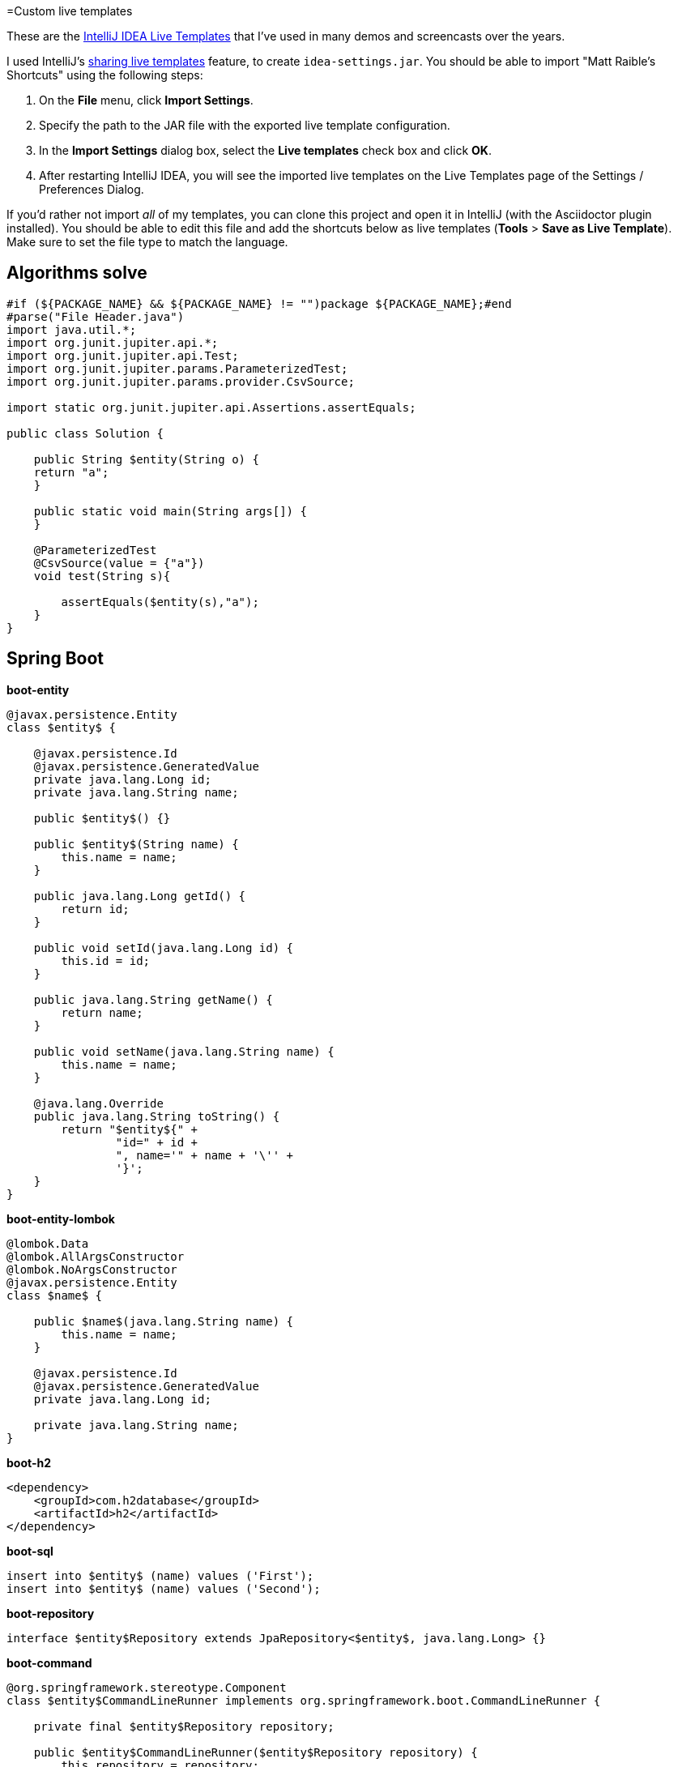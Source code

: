 =Custom live templates

These are the https://www.jetbrains.com/help/idea/using-live-templates.html[IntelliJ IDEA Live Templates] that I've used in many demos and screencasts over the years.

I used IntelliJ's https://www.jetbrains.com/help/idea/sharing-live-templates.html[sharing live templates] feature, to create `idea-settings.jar`. You should be able to import "Matt Raible's Shortcuts" using the following steps:

1. On the **File** menu, click **Import Settings**.
2. Specify the path to the JAR file with the exported live template configuration.
3. In the **Import Settings** dialog box, select the **Live templates** check box and click **OK**.
4. After restarting IntelliJ IDEA, you will see the imported live templates on the Live Templates page of the Settings / Preferences Dialog.

If you'd rather not import _all_ of my templates, you can clone this project and open it in IntelliJ (with the Asciidoctor plugin installed). You should be able to edit this file and add the shortcuts below as live templates (**Tools** > **Save as Live Template**). Make sure to set the file type to match the language.

== Algorithms solve
[source,java]
----
#if (${PACKAGE_NAME} && ${PACKAGE_NAME} != "")package ${PACKAGE_NAME};#end
#parse("File Header.java")
import java.util.*;
import org.junit.jupiter.api.*;
import org.junit.jupiter.api.Test;
import org.junit.jupiter.params.ParameterizedTest;
import org.junit.jupiter.params.provider.CsvSource;

import static org.junit.jupiter.api.Assertions.assertEquals;

public class Solution {

    public String $entity(String o) {
    return "a";
    }

    public static void main(String args[]) {
    }
    
    @ParameterizedTest
    @CsvSource(value = {"a"})
    void test(String s){
    
        assertEquals($entity(s),"a");
    }
}
----

== Spring Boot

**boot-entity**
[source,java]
----
@javax.persistence.Entity
class $entity$ {

    @javax.persistence.Id
    @javax.persistence.GeneratedValue
    private java.lang.Long id;
    private java.lang.String name;

    public $entity$() {}

    public $entity$(String name) {
        this.name = name;
    }

    public java.lang.Long getId() {
        return id;
    }

    public void setId(java.lang.Long id) {
        this.id = id;
    }

    public java.lang.String getName() {
        return name;
    }

    public void setName(java.lang.String name) {
        this.name = name;
    }

    @java.lang.Override
    public java.lang.String toString() {
        return "$entity${" +
                "id=" + id +
                ", name='" + name + '\'' +
                '}';
    }
}
----

**boot-entity-lombok**
[source,java]
----
@lombok.Data
@lombok.AllArgsConstructor
@lombok.NoArgsConstructor
@javax.persistence.Entity
class $name$ {

    public $name$(java.lang.String name) {
        this.name = name;
    }

    @javax.persistence.Id
    @javax.persistence.GeneratedValue
    private java.lang.Long id;

    private java.lang.String name;
}
----

**boot-h2**
[source,xml]
----
<dependency>
    <groupId>com.h2database</groupId>
    <artifactId>h2</artifactId>
</dependency>
----

**boot-sql**
[source,sql]
----
insert into $entity$ (name) values ('First');
insert into $entity$ (name) values ('Second');
----

**boot-repository**
[source,java]
----
interface $entity$Repository extends JpaRepository<$entity$, java.lang.Long> {}
----

**boot-command**
[source,java]
----
@org.springframework.stereotype.Component
class $entity$CommandLineRunner implements org.springframework.boot.CommandLineRunner {

    private final $entity$Repository repository;

    public $entity$CommandLineRunner($entity$Repository repository) {
        this.repository = repository;
    }

    @java.lang.Override
    public void run(java.lang.String... strings) throws java.lang.Exception {
        repository.findAll().forEach(System.out::println);
    }
}
----

**boot-add**
[source,java]
----
// Top beers from https://www.beeradvocate.com/lists/top/
Stream.of("Kentucky Brunch Brand Stout", "Good Morning", "Very Hazy", "King Julius",
        "Budweiser", "Coors Light", "PBR").forEach(name ->
        repository.save(new Beer(name))
);
----

**boot-controller**
[source,java]
----
@org.springframework.web.bind.annotation.RestController
class $entity$Controller {

    private $entity$Repository repository;

    public $entity$Controller($entity$Repository repository) {
        this.repository = repository;
    }

    @org.springframework.web.bind.annotation.GetMapping("/$uriMapping$")
    java.util.Collection<$entity$> list() {
        return repository.findAll();
    }
}
----

**boot-good**
[source,java]
----
@GetMapping("/good-beers")
public Collection<Beer> goodBeers() {

    return repository.findAll().stream()
            .filter(this::isGreat)
            .collect(Collectors.toList());
}

    private boolean isGreat(Beer beer) {
        return !beer.getName().equals("Budweiser") &&
            !beer.getName().equals("Coors Light") &&
            !beer.getName().equals("PBR");
    }
----

**okta-maven-boot**
[source,xml]
----
 <dependency>
    <groupId>com.okta.spring</groupId>
    <artifactId>okta-spring-boot-starter</artifactId>
    <version>$version$</version>
</dependency>
----

**spring-oauth2-yaml**
[source,yaml]
----
spring:
  security:
    oauth2:
      client:
        registration:
          okta:
            client-id: $clientId$
            client-secret: $clientSecret$
        provider:
          okta:
            authorization-uri: https://$yourOktaDomain$/oauth2/v1/authorize
            token-uri: https://$yourOktaDomain$/oauth2/v1/token
            user-info-uri: https://$yourOktaDomain$/oauth2/v1/userinfo
            jwk-set-uri: https://$yourOktaDomain$/oauth2/v1/keys
----

**okta-oauth2**
[source,yaml]
----
okta.oauth2.issuer=https://$youtOktaDomain$/oauth2/default
okta.oauth2.clientId=$clientId$
----

**cors-filter**
[source,java]
----
@org.springframework.context.annotation.Bean
public org.springframework.boot.web.servlet.FilterRegistrationBean simpleCorsFilter() {
    org.springframework.web.cors.UrlBasedCorsConfigurationSource source = new org.springframework.web.cors.UrlBasedCorsConfigurationSource();
    org.springframework.web.cors.CorsConfiguration config = new org.springframework.web.cors.CorsConfiguration();
    config.setAllowCredentials(true);
    config.setAllowedOrigins(java.util.Collections.singletonList("http://localhost:4200"));
    config.setAllowedMethods(java.util.Collections.singletonList("*"));
    config.setAllowedHeaders(java.util.Collections.singletonList("*"));
    source.registerCorsConfiguration("/**", config);
    org.springframework.boot.web.servlet.FilterRegistrationBean bean = new org.springframework.boot.web.servlet.FilterRegistrationBean(new org.springframework.web.filter.CorsFilter(source));
    bean.setOrder(org.springframework.core.Ordered.HIGHEST_PRECEDENCE);
    return bean;
}
----

== Angular

**ng-giphy-service**
[source,typescript]
----
import { Injectable } from '@angular/core';
import { HttpClient } from '@angular/common/http';
import 'rxjs/add/operator/map';

@Injectable()
// http://tutorials.pluralsight.com/front-end-javascript/getting-started-with-angular-2-by-building-a-giphy-search-application
export class GiphyService {

  // Public beta key: https://github.com/Giphy/GiphyAPI#public-beta-key
  giphyApi = '//api.giphy.com/v1/gifs/search?api_key=dc6zaTOxFJmzC&limit=1&q=';

  constructor(public http: HttpClient) {
  }

  get(searchTerm) {
    const apiLink = this.giphyApi + searchTerm;
    return this.http.get(apiLink).map((response: any) => {
      if (response.data.length > 0) {
        return response.data[0].images.original.url;
      } else {
        return 'https://media.giphy.com/media/YaOxRsmrv9IeA/giphy.gif'; // dancing cat for 404
      }
    });
  }
}
----

**ng-giphy-foreach**
[source,typescript]
----
for (const $item$ of this.$item$s) {
  this.giphyService.get($item$.name).subscribe(url => $item$.giphyUrl = url);
}
----

**ng-okta-service**
[source,typescript]
----
import { Injectable } from '@angular/core';
import * as OktaSignIn from '@okta/okta-signin-widget/dist/js/okta-sign-in.min.js'
import { ReplaySubject } from 'rxjs/ReplaySubject';
import { Observable } from 'rxjs/Observable';

@Injectable()
export class OktaAuthService {

  signIn = new OktaSignIn({
    baseUrl: 'https://$yourOktaDomain$',
    clientId: '$clientId$',
    authParams: {
      issuer: 'https://$yourOktaDomain$',
      responseType: ['id_token', 'token'],
      scopes: ['openid', 'email', 'profile']
    }
  });

  public user$: Observable<any>;
  public userSource: ReplaySubject<any>;

  constructor() {
    this.userSource = new ReplaySubject<any>(1);
    this.user$ = this.userSource.asObservable();
  }

  isAuthenticated() {
    // Checks if there is a current accessToken in the TokenManger.
    return !!this.signIn.tokenManager.get('accessToken');
  }

  login() {
    // Launches the widget and stores the tokens.
    this.signIn.renderEl({el: '#okta-signin-container'}, response => {
      if (response.status === 'SUCCESS') {
        response.forEach(token => {
          if (token.idToken) {
            this.signIn.tokenManager.add('idToken', token);
          }
          if (token.accessToken) {
            this.signIn.tokenManager.add('accessToken', token);
          }
          this.userSource.next(this.idTokenAsUser);
          this.signIn.hide();
        });
      } else {
        console.error(response);
      }
    });
  }

  get idTokenAsUser() {
    const token = this.signIn.tokenManager.get('idToken');
    return {
      name: token.claims.name,
      email: token.claims.email,
      username: token.claims.preferred_username
    }
  }

  async logout() {
    // Terminates the session with Okta and removes current tokens.
    this.signIn.tokenManager.clear();
    await this.signIn.signOut();
    this.signIn.remove();
    this.userSource.next(undefined);
  }
}
----

**ng-okta-headers**
[source,ts]
----
const headers: Headers = new Headers();
if (this.oktaService.isAuthenticated()) {
  const accessToken = this.oktaService.signIn.tokenManager.get('accessToken');
  headers.append('Authorization', accessToken.tokenType + ' ' + accessToken.accessToken);
}
const options = new RequestOptions({ headers: headers });
----

**ng-okta-oninit**
[source,ts]
----
user;

  constructor(public oktaService: OktaAuthService, private changeDetectorRef: ChangeDetectorRef) {
  }

  ngOnInit() {
    // 1. for initial load and browser refresh
    if (this.oktaService.isAuthenticated()) {
      this.user = this.oktaService.idTokenAsUser;
    } else {
      this.oktaService.login();
    }

    // 2. register a listener for authentication and logout
    this.oktaService.user$.subscribe(user => {
      this.user = user;
      if (!user) {
        this.oktaService.login();
      }
      // Let Angular know that model changed.
      // See https://github.com/okta/okta-signin-widget/issues/268 for more info.
      this.changeDetectorRef.detectChanges();
    });
  }
----

**ng-okta-login**
[source,html]
----
<!-- Container to inject the Sign-In Widget -->
<div id="okta-signin-container"></div>

<div *ngIf="user">
  <h2>
    Welcome {{user?.name}}!
  </h2>

  <button mat-raised-button (click)="oktaService.logout()">Logout</button>
</div>
<div [hidden]="!user">
  <app-beer-list></app-beer-list>
</div>
----

**ng-okta-css**
[source,css]
----
@import '~https://ok1static.oktacdn.com/assets/js/sdk/okta-signin-widget/2.1.0/css/okta-sign-in.min.css';
@import '~https://ok1static.oktacdn.com/assets/js/sdk/okta-signin-widget/2.1.0/css/okta-theme.css';
----

== Cloud Foundry

**cf-manifest**
[source,yaml]
----
applications:

- name: beer-server
  host: beer-server
  path: ./server/target/demo-0.0.1-SNAPSHOT.jar
  env :
    FORCE_HTTPS: true

- name: beer-client
  host: beer-client
  path: ./client/dist/
  env :
    FORCE_HTTPS: true
----

**cf-build**
[source,yaml]
----
#!/bin/bash

# set origin for client on server
sed -i -e "s|http://localhost:4200|https://beer-server.cfapps.io|g" $start/server/src/main/java/com/okta/developer/demo/DemoApplication.java

mvn clean package -f $start/server/pom.xml

cd $start/client
rm -rf dist
# set API URL
sed -i -e "s|http://localhost:8080|https://beer-server.cfapps.io|g" $start/client/src/app/shared/beer/beer.service.ts
# set redirectURI to client URI
sed -i -e "s|http://localhost:4200|https://beer-client.cfapps.io|g" $start/client/src/app/shared/okta/okta.service.ts
yarn && ng build -prod --aot
touch dist/Staticfile
# enable pushstate so no 404s on refresh
echo 'pushstate: enabled' > dist/Staticfile

cd $start
cf push

# reset and remove changed files
git checkout $start
rm -rf $start/server/src/main/java/com/okta/developer/demo/DemoApplication.java-e
rm -rf $start/client/src/app/shared/beer/beer.service.ts-e
rm -rf $start/client/src/app/shared/okta/okta.service.ts-e
----

**cf-react**
[source,bash]
----
#!/bin/bash
# Warning: this script has only been tested on macOS Sierra. There's a good chance
# it won't work on other operating systems. If you get it working on another OS,
# please send a pull request with any changes required. Thanks!
set -e

### CloudFoundry CLI utilities
CLOUD_DOMAIN=${DOMAIN:-run.pivotal.io}
CLOUD_TARGET=api.${DOMAIN}

function login(){
    cf api | grep ${CLOUD_TARGET} || cf api ${CLOUD_TARGET} --skip-ssl-validation
    cf apps | grep OK || cf login
}

function app_domain(){
    D=`cf apps | grep $1 | tr -s ' ' | cut -d' ' -f 6 | cut -d, -f1`
    echo $D
}

function deploy_service(){
    N=$1
    D=`app_domain $N`
    JSON='{"uri":"http://'$D'"}'
    cf create-user-provided-service $N -p $JSON
}

### Installation

cd `dirname $0`
r=`pwd`
echo $r

## Reset
cf d -f react-client
cf d -f good-beer-server

cf a

# Deploy the server
cd $r/server
mvn clean package
cf push -p target/*jar good-beer-server --no-start  --random-route
cf set-env good-beer-server FORCE_HTTPS true

# Get the URL for the server
serverUri=https://`app_domain good-beer-server`

# Deploy the client
cd $r/client
rm -rf build
# replace the server URL in the client
sed -i -e "s|http://localhost:8080|$serverUri|g" $r/client/src/BeerList.tsx
yarn && yarn build
cd build
touch Staticfile
echo 'pushstate: enabled' > Staticfile
cf push react-client --no-start --random-route
cf set-env react-client FORCE_HTTPS true
cf start react-client

# Get the URL for the client
clientUri=https://`app_domain react-client`

# replace the client URL in the server
sed -i -e "s|http://localhost:3000|$clientUri|g" $r/server/src/main/java/com/example/demo/DemoApplication.java

# redeploy the server
cd $r/server
mvn package -DskipTests
cf push -p target/*jar good-beer-server

# cleanup changed files
git checkout $r/client
git checkout $r/server
rm $r/client/src/BeerList.tsx-e
rm $r/server/src/main/java/com/example/demo/DemoApplication.java-e

# show apps and URLs
cf apps
----

== Heroku

**heroku-react**
[source,bash]
----
#!/bin/bash
# Warning: this script has only been tested on macOS Sierra. There's a good chance
# it won't work on other operating systems. If you get it working on another OS,
# please send a pull request with any changes required. Thanks!
set -e

cd `dirname $0`
r=`pwd`
echo $r

if [ -z "$(which heroku)" ]; then
  echo "You must install the Heroku CLI first!"
  echo "https://devcenter.heroku.com/articles/heroku-cli"
  exit 1
fi

if ! echo "$(heroku plugins)" | grep -q heroku-cli-deploy; then
  heroku plugins:install heroku-cli-deploy
fi

if ! echo "$(git remote -v)" | grep -q good-beer-server-; then
  server_app=good-beer-server-$RANDOM
  heroku create -r server $server_app
else
  server_app=$(heroku apps:info -r server --json | python -c 'import json,sys;print json.load(sys.stdin)["app"]["name"]')
fi
serverUri="https://$server_app.herokuapp.com"

if ! echo "$(git remote -v)" | grep -q react-client-; then
  client_app=react-client-$RANDOM
  heroku create -r client $client_app
else
  client_app=$(heroku apps:info -r client --json | python -c 'import json,sys;print json.load(sys.stdin)["app"]["name"]')
fi
clientUri="https://$client_app.herokuapp.com"

# replace the client URL in the server
sed -i -e "s|http://localhost:3000|$clientUri|g" $r/server/src/main/java/com/example/demo/DemoApplication.java

# Deploy the server
cd $r/server
mvn clean package -DskipTests

heroku deploy:jar target/*jar -r server -o "--server.port=\$PORT"
heroku config:set -r server FORCE_HTTPS="true"

# Deploy the client
cd $r/client
rm -rf build
# replace the server URL in the client
sed -i -e "s|http://localhost:8080|$serverUri|g" $r/client/src/BeerList.tsx
yarn && yarn build
cd build

cat << EOF > static.json
{
  "https_only": true,
  "root": ".",
  "routes": {
    "/**": "index.html"
  }
}
EOF

rm -f ../dist.tgz
tar -zcvf ../dist.tgz .

# TODO replace this with the heroku-cli-static command `heroku static:deploy`
source=$(curl -n -X POST https://api.heroku.com/apps/$client_app/sources -H 'Accept: application/vnd.heroku+json; version=3')
get_url=$(echo "$source" | python -c 'import json,sys;print json.load(sys.stdin)["source_blob"]["get_url"]')
put_url=$(echo "$source" | python -c 'import json,sys;print json.load(sys.stdin)["source_blob"]["put_url"]')
curl "$put_url" -X PUT -H 'Content-Type:' --data-binary @../dist.tgz
cat << EOF > build.json
{
  "buildpacks": [{ "url": "https://github.com/heroku/heroku-buildpack-static" }],
  "source_blob": { "url" : "$get_url" }
}
EOF
build_out=$(curl -n -s -X POST https://api.heroku.com/apps/$client_app/builds \
  -d "$(cat build.json)" \
  -H 'Accept: application/vnd.heroku+json; version=3' \
  -H "Content-Type: application/json")
output_stream_url=$(echo "$build_out" | python -c 'import json,sys;print json.load(sys.stdin)["output_stream_url"]')
curl -s -L "$output_stream_url"

rm build.json
rm ../dist.tgz

# cleanup changed files
git checkout $r/client
git checkout $r/server
rm $r/client/src/BeerList.tsx-e
rm $r/server/src/main/java/com/example/demo/DemoApplication.java-e

# show apps and URLs
heroku open -r client
----

== JHipster

**jh-findBy**
[source,java]
----
findByBlogUserLoginOrderByDateDesc(
            org.jhipster.blog.security.SecurityUtils.getCurrentUserLogin().orElse(null), pageable);
----

**jh-get**
[source,ts]
----
if (blog.isPresent() && blog.get().getUser() != null &&
    !blog.get().getUser().getLogin().equals(org.jhipster.blog.security.SecurityUtils.getCurrentUserLogin().orElse(""))) {
    return new org.springframework.http.ResponseEntity<>("Unauthorized", org.springframework.http.HttpStatus.UNAUTHORIZED);
}
----

**jh-entries**
[source,html]
----
<div class="table-responsive" *ngIf="entries">
    <div infinite-scroll (scrolled)="loadPage(page + 1)" [infiniteScrollDisabled]="page >= links['last']" [infiniteScrollDistance]="0">
        <div *ngFor="let entry of entries; trackBy: trackId">
            <h2>{{entry.title}}</h2>
            <small>Posted on {{entry.date | date: 'short'}} by {{entry.blog.user.login}}</small>
            <div [innerHTML]="entry.content"></div>
            <div class="btn-group mb-2 mt-1">
                <button type="submit"
                        [routerLink]="['/entry', entry.id, 'edit']"
                        class="btn btn-primary btn-sm">
                    <fa-icon [icon]="'pencil-alt'"></fa-icon>
                    <span class="d-none d-md-inline" jhiTranslate="entity.action.edit">Edit</span>
                </button>
                <button type="submit"
                        [routerLink]="['/', { outlets: { popup: 'entry/'+ entry.id + '/delete'} }]"
                        replaceUrl="true"
                        queryParamsHandling="merge"
                        class="btn btn-danger btn-sm">
                    <fa-icon [icon]="'times'"></fa-icon>
                    <span class="d-none d-md-inline" jhiTranslate="entity.action.delete">Delete</span>
                </button>
            </div>
        </div>
    </div>
</div>
----

== React

**okta-react-config**
[source,ts]
----
const config = {
  issuer: 'https://$yourOktaDomain$/oauth2/default',
  redirectUri: window.location.origin + '/implicit/callback',
  clientId: '$clientId$'
};

export interface Auth {
  login(): {};
  logout(): {};
  isAuthenticated(): boolean;
  getAccessToken(): string;
}
----

**okta-react-render**
[source,ts]
----
render() {
  return (
    <Router>
      <Security
        issuer={config.issuer}
        client_id={config.clientId}
        redirect_uri={config.redirectUri}
      >
        <Route path="/" exact={true} component={Home}/>
        <Route path="/implicit/callback" component={ImplicitCallback}/>
      </Security>
    </Router>
  );
}
----

**okta-react-home**
[source,ts]
----
import * as React from 'react';
import './App.css';
import BeerList from './BeerList';
import { withAuth } from '@okta/okta-react';
import { Auth } from './App';

const logo = require('./logo.svg');

interface HomeProps {
  auth: Auth;
}

interface HomeState {
  authenticated: boolean;
}

export default withAuth(class Home extends React.Component<HomeProps, HomeState> {
  constructor(props: HomeProps) {
    super(props);
    this.state = {authenticated: false};
    this.checkAuthentication = this.checkAuthentication.bind(this);
    this.checkAuthentication();
  }

  async checkAuthentication() {
    const isAuthenticated = await this.props.auth.isAuthenticated();
    const {authenticated} = this.state;
    if (isAuthenticated !== authenticated) {
      this.setState({authenticated: isAuthenticated});
    }
  }

  componentDidUpdate() {
    this.checkAuthentication();
  }

  render() {
    const {authenticated} = this.state;
    let body = null;
    if (authenticated) {
      body = (
        <div className="Buttons">
          <button onClick={this.props.auth.logout}>Logout</button>
          <BeerList auth={this.props.auth}/>
        </div>
      );
    } else {
      body = (
        <div className="Buttons">
          <button onClick={this.props.auth.login}>Login</button>
        </div>
      );
    }

    return (
      <div className="App">
        <div className="App-header">
          <img src={logo} className="App-logo" alt="logo"/>
          <h2>Welcome to React</h2>
        </div>
        {body}
      </div>
    );
  }
});
----

**okta-react-token**
[source,ts]
----
async componentDidMount() {
  this.setState({isLoading: true});

  const response = await fetch('http://localhost:8080/good-beers', {
    headers: {
      Authorization: 'Bearer ' + await this.props.auth.getAccessToken()
    }
  });
  const data = await response.json();
  this.setState({beers: data, isLoading: false});
}
----

== Contributing

Want to add more? Have you figured out how to import live templates? Send a pull request!
